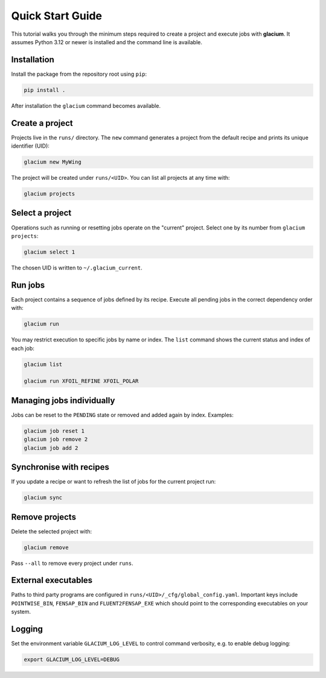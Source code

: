 Quick Start Guide
=================

This tutorial walks you through the minimum steps required to create a
project and execute jobs with **glacium**.  It assumes Python 3.12 or
newer is installed and the command line is available.

Installation
------------

Install the package from the repository root using ``pip``:

.. code-block:: bash

   pip install .

After installation the ``glacium`` command becomes available.

Create a project
----------------

Projects live in the ``runs/`` directory.  The ``new`` command generates a
project from the default recipe and prints its unique identifier (UID):

.. code-block:: bash

   glacium new MyWing

The project will be created under ``runs/<UID>``.  You can list all
projects at any time with:

.. code-block:: bash

   glacium projects

Select a project
----------------

Operations such as running or resetting jobs operate on the "current"
project.  Select one by its number from ``glacium projects``:

.. code-block:: bash

   glacium select 1

The chosen UID is written to ``~/.glacium_current``.

Run jobs
--------

Each project contains a sequence of jobs defined by its recipe.  Execute
all pending jobs in the correct dependency order with:

.. code-block:: bash

   glacium run

You may restrict execution to specific jobs by name or index.  The
``list`` command shows the current status and index of each job:

.. code-block:: bash

   glacium list

   glacium run XFOIL_REFINE XFOIL_POLAR

Managing jobs individually
--------------------------

Jobs can be reset to the ``PENDING`` state or removed and added again by
index.  Examples:

.. code-block:: bash

   glacium job reset 1
   glacium job remove 2
   glacium job add 2

Synchronise with recipes
------------------------

If you update a recipe or want to refresh the list of jobs for the
current project run:

.. code-block:: bash

   glacium sync

Remove projects
---------------

Delete the selected project with:

.. code-block:: bash

   glacium remove

Pass ``--all`` to remove every project under ``runs``.

External executables
--------------------

Paths to third party programs are configured in
``runs/<UID>/_cfg/global_config.yaml``.  Important keys include
``POINTWISE_BIN``, ``FENSAP_BIN`` and ``FLUENT2FENSAP_EXE`` which should
point to the corresponding executables on your system.

Logging
-------

Set the environment variable ``GLACIUM_LOG_LEVEL`` to control command
verbosity, e.g. to enable debug logging:

.. code-block:: bash

   export GLACIUM_LOG_LEVEL=DEBUG

